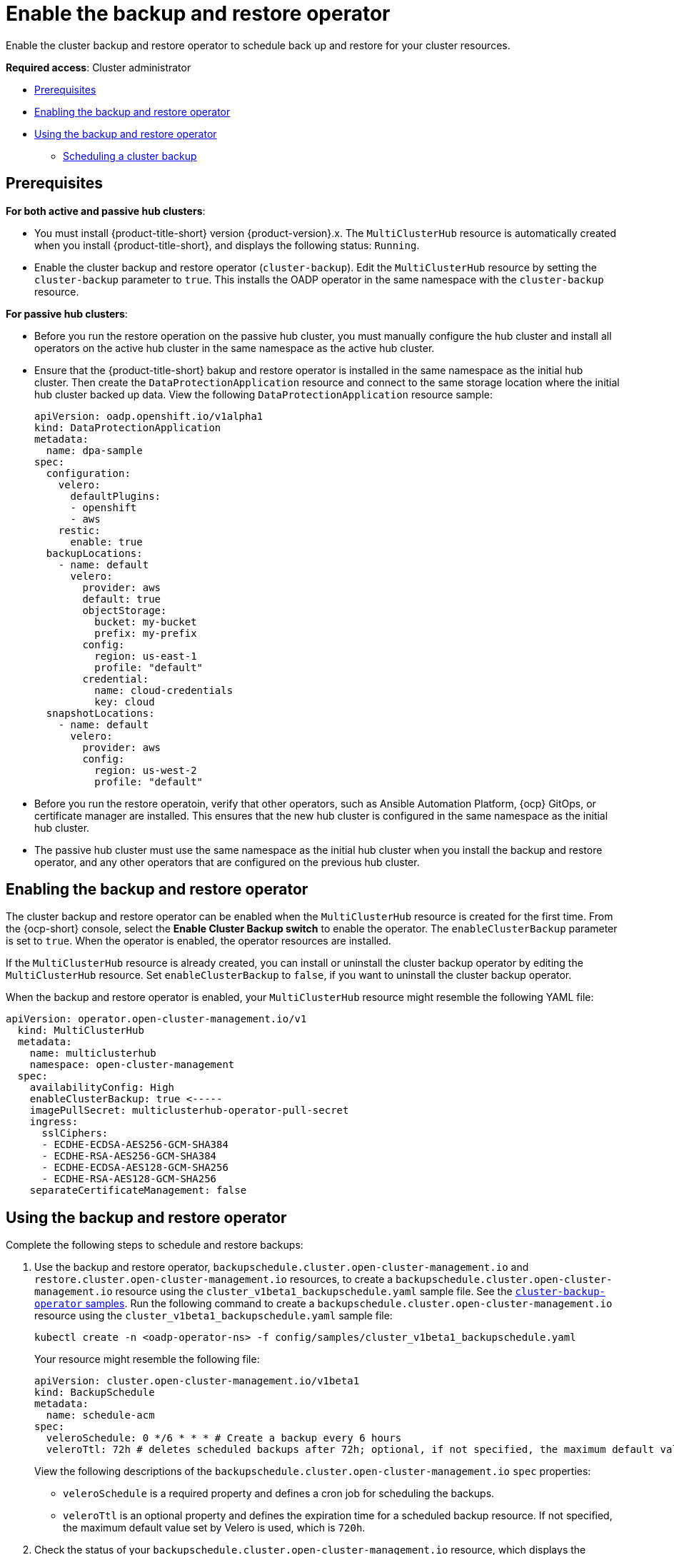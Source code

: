 [#backup-restore-enable]
= Enable the backup and restore operator

Enable the cluster backup and restore operator to schedule back up and restore for your cluster resources.

**Required access**: Cluster administrator

* <<prereq-backup-restore-enable,Prerequisites>>
* <<enabling-backup-restore,Enabling the backup and restore operator>>
* <<using-backup-restore,Using the backup and restore operator>>
** <<scheduling-a-cluster-backup,Scheduling a cluster backup>>

[#prereq-backup-restore-enable]
== Prerequisites

*For both active and passive hub clusters*:

** You must install {product-title-short} version {product-version}.x. The `MultiClusterHub` resource is automatically created when you install {product-title-short}, and displays the following status: `Running`.

** Enable the cluster backup and restore operator (`cluster-backup`). Edit the `MultiClusterHub` resource by setting the `cluster-backup` parameter to `true`. This installs the OADP operator in the same namespace with the `cluster-backup` resource.

*For passive hub clusters*:

** Before you run the restore operation on the passive hub cluster, you must manually configure the hub cluster and install all operators on the active hub cluster in the same namespace as the active hub cluster.

** Ensure that the {product-title-short} bakup and restore operator is installed in the same namespace as the initial hub cluster. Then create the `DataProtectionApplication` resource and connect to the same storage location where the initial hub cluster backed up data. View the following `DataProtectionApplication` resource sample:
+
[source,yaml]
----
apiVersion: oadp.openshift.io/v1alpha1
kind: DataProtectionApplication
metadata:
  name: dpa-sample
spec:
  configuration:
    velero:
      defaultPlugins:
      - openshift
      - aws
    restic:
      enable: true
  backupLocations:
    - name: default
      velero:
        provider: aws
        default: true
        objectStorage:
          bucket: my-bucket
          prefix: my-prefix
        config:
          region: us-east-1
          profile: "default"
        credential:
          name: cloud-credentials
          key: cloud
  snapshotLocations:
    - name: default
      velero:
        provider: aws
        config:
          region: us-west-2
          profile: "default"
----

** Before you run the restore operatoin, verify that other operators, such as Ansible Automation Platform, {ocp} GitOps, or certificate manager are installed. This ensures that the new hub cluster is configured in the same namespace as the initial hub cluster.

** The passive hub cluster must use the same namespace as the initial hub cluster when you install the backup and restore operator, and any other operators that are configured on the previous hub cluster. 


[#enabling-backup-restore]
== Enabling the backup and restore operator

The cluster backup and restore operator can be enabled when the `MultiClusterHub` resource is created for the first time. From the {ocp-short} console, select the *Enable Cluster Backup switch* to enable the operator. The `enableClusterBackup` parameter is set to `true`. When the operator is enabled, the operator resources are installed.

If the `MultiClusterHub` resource is already created, you can install or uninstall the cluster backup operator by editing the `MultiClusterHub` resource. Set `enableClusterBackup` to `false`, if you want to uninstall the cluster backup operator.

When the backup and restore operator is enabled, your `MultiClusterHub` resource might resemble the following YAML file:

[source,yaml]
----
apiVersion: operator.open-cluster-management.io/v1
  kind: MultiClusterHub
  metadata:
    name: multiclusterhub
    namespace: open-cluster-management
  spec:
    availabilityConfig: High
    enableClusterBackup: true <-----
    imagePullSecret: multiclusterhub-operator-pull-secret
    ingress:
      sslCiphers:
      - ECDHE-ECDSA-AES256-GCM-SHA384
      - ECDHE-RSA-AES256-GCM-SHA384
      - ECDHE-ECDSA-AES128-GCM-SHA256
      - ECDHE-RSA-AES128-GCM-SHA256
    separateCertificateManagement: false
----

[#using-backup-restore]
== Using the backup and restore operator

Complete the following steps to schedule and restore backups:

. Use the backup and restore operator, `backupschedule.cluster.open-cluster-management.io` and `restore.cluster.open-cluster-management.io` resources, to create a `backupschedule.cluster.open-cluster-management.io` resource using the `cluster_v1beta1_backupschedule.yaml` sample file. See the link:https://github.com/stolostron/cluster-backup-operator/tree/main/config/samples[`cluster-backup-operator` samples]. Run the following command to create a `backupschedule.cluster.open-cluster-management.io` resource using the `cluster_v1beta1_backupschedule.yaml` sample file:
+
----
kubectl create -n <oadp-operator-ns> -f config/samples/cluster_v1beta1_backupschedule.yaml
----
+
Your resource might resemble the following file:
+
[source,yaml]
----
apiVersion: cluster.open-cluster-management.io/v1beta1
kind: BackupSchedule
metadata:
  name: schedule-acm
spec:
  veleroSchedule: 0 */6 * * * # Create a backup every 6 hours
  veleroTtl: 72h # deletes scheduled backups after 72h; optional, if not specified, the maximum default value set by velero is used - 720h
----
+
View the following descriptions of the `backupschedule.cluster.open-cluster-management.io` `spec` properties:
+
** `veleroSchedule` is a required property and defines a cron job for scheduling the backups.
** `veleroTtl` is an optional property and defines the expiration time for a scheduled backup resource. If not specified, the maximum default value set by Velero is used, which is `720h`.

. Check the status of your `backupschedule.cluster.open-cluster-management.io` resource, which displays the definition for the three `schedule.velero.io` resources. Run the following command:
+
----
oc get bsch -n <oadp-operator-ns>
----

. As a reminder, the restore operation is run on a different hub cluster for restore scenarios. To initiate a restore operation, create a `restore.cluster.open-cluster-management.io` resource on the hub cluster where you want to restore backups.
+
You can use the cluster backup and restore operator, `backupschedule.cluster.open-cluster-management.io` and `restore.cluster.open-cluster-management.io` resources, to create a backup or restore resource. See the link:https://github.com/stolostron/cluster-backup-operator/tree/main/config/samples[`cluster-backup-operator` samples].
. Run the following command to create a `restore.cluster.open-cluster-management.io` resource using the `cluster_v1beta1_restore.yaml` sample file. Be sure to replace the `oadp-operator-ns` with the namespace name used to install the OADP Operator. The default value for the OADP Operator install namespace is `oadp-operator`:
+
----
kubectl create -n <oadp-operator-ns> -f config/samples/cluster_v1beta1_restore.yaml
----
+
Your resource might resemble the following file:
+
[source,yaml]
----
apiVersion: cluster.open-cluster-management.io/v1beta1
kind: Restore
metadata:
  name: restore-acm
spec:
  veleroManagedClustersBackupName: latest
  veleroCredentialsBackupName: latest
  veleroResourcesBackupName: latest
----
+
View the following description of the three required `spec` properties for `restore.cluster.open-cluster-management.io`:
+
** `veleroManagedClustersBackupName` is used to define the restore option for the managed clusters.
** `veleroCredentialsBackupName` is used to define the restore option for the user credentials.
** `veleroResourcesBackupName` is used to define the restore option for the hub cluster resources (`Applications` and `Policy`).
+
The valid options for the previously mentioned properties are following values:
+
** `latest` - This property restores the last available backup file for this type of backup.
** `skip` - This property does not attempt to restore this type of backup with the current restore operation.
** `backup_name` - This property restores the specified backup by referencing the name.

. View the Velero `Restore` resource by running the following command:
+
----
oc get restore.velero.io -n <oadp-operator-ns>
----
+
View the following YAML examples to restore different types of backed up files:
+
** Restore all three types of backed up resources:
+
[source,yaml]
----
apiVersion: cluster.open-cluster-management.io/v1beta1
kind: Restore
metadata:
  name: restore-acm
spec:
  veleroManagedClustersBackupSchedule: latest
  veleroCredentialsBackupSchedule: latest
  veleroResourcesBackupSchedule: latest
----
+
** Restore only managed cluster resources:
+
[source,yaml]
----
apiVersion: cluster.open-cluster-management.io/v1beta1
kind: Restore
metadata:
  name: restore-acm
spec:
  veleroManagedClustersBackupName: latest
  veleroCredentialsBackupName: skip
  veleroResourcesBackupName: skip
----
+
** Restore the resources for managed clusters only, using the `acm-managed-clusters-schedule-20210902205438` backup:
+
[source,yaml]
----
apiVersion: cluster.open-cluster-management.io/v1beta1
kind: Restore
metadata:
  name: restore-acm
spec:
  veleroManagedClustersBackupName: acm-managed-clusters-schedule-20210902205438
  veleroCredentialsBackupName: skip
  veleroResourcesBackupName: skip
----

*Notes*: 

* The `restore.cluster.open-cluster-management.io` resource is run once. After the restore operation is completed, you can optionally run another restore operation on the same hub cluster. You must create a new `restore.cluster.open-cluster-management.io` resource to run a new restore operation.

* You can create multiple `restore.cluster.open-cluster-management.io`, however only one can be run at any moment.


[#scheduling-a-cluster-backup]
=== Scheduling a cluster backup

A backup schedule is activated when you create the `backupschedule.cluster.open-cluster-management.io` resource. View the following `backupschedule.cluster.open-cluster-management.io` sample:

[source,yaml]
----
apiVersion: cluster.open-cluster-management.io/v1beta1
kind: BackupSchedule
metadata:
  name: schedule-acm
spec:
  veleroSchedule: 0 */2 * * *
  veleroTtl: 120h
----

After you create a `backupschedule.cluster.open-cluster-management.io` resource, run the following command to get the status of the scheduled cluster backups:

----
oc get bsch -n <oadp-operator-ns>
----

The `<oadp-operator-ns>` parameter in the previous command is the namespace where the `BackupSchedule` ia created, which is the same namespace where the OADP Operator is installed. The `backupschedule.cluster.open-cluster-management.io` resource creates six `schedule.velero.io` resources, which are used to generate backups. Run the following command to view the list of the backups that are scheduled:

----
os get schedules -A | grep acm
----

Resources are separately backed up in the following groups:

* _Credential backup_, which contains three backup files for Hive, {product-title-short}, and generic backups.
* _Resource backup_, which contains one backup for the {product-title-short} resources and one for generic resources. These resources use the following label, `cluster.open-cluster-management.io/backup`.
* _Managed clusters backup_, which contains only resources that activte the managed cluster connection to the hub cluster, where the backup is restored. The scheduled backup uses the following label, `cluster.open-cluster-management.io/backup-schedule-type: acm-managed-clusters`.

*Notes*: 

* The _resource backup_ file contains managed cluster-specific resources, but does not contain the subset of resources that connect managed clusters to the hub cluster. The resources that connect managed clusters are also called activation resources and are contained in the managed clusters backup. When you restore backups only for the _credentials_ and _resource_ backup on a new hub cluser, the new hub cluster shows all managed clusters in a detatched state. The managed clusters are still connected to the original hub cluster that created the backup files.

* Only created managed clusters that use the Hive API are automatically connected with the new hub cluster when the `acm-managed-clusters` backup, from the _managed clusters_ backup is restored on another hub cluster. All other managed clusters are in the `Pending Import` state and must be imported back onto the new hub cluster.

* When you restore the `acm-managed-clusters` backup on a new hub cluster by using the `veleroManagedClustersBackupName: latest` option in the restore resource, verify that the backups from the previous hub cluster is shut down. Otherwise, the previous hub cluster attempts to reconnect with the managed cluster, immediately after the managed cluster reconciliation add-ons find that the mangaed clusters are no longer available. If this occurs, both hub clusters attempt to manage clusters at the same time. 


See xref:../clusters/backup_and_restore.adoc#restore-backup[Restore a backup] for a description of the required specification properties and the valid options. 

